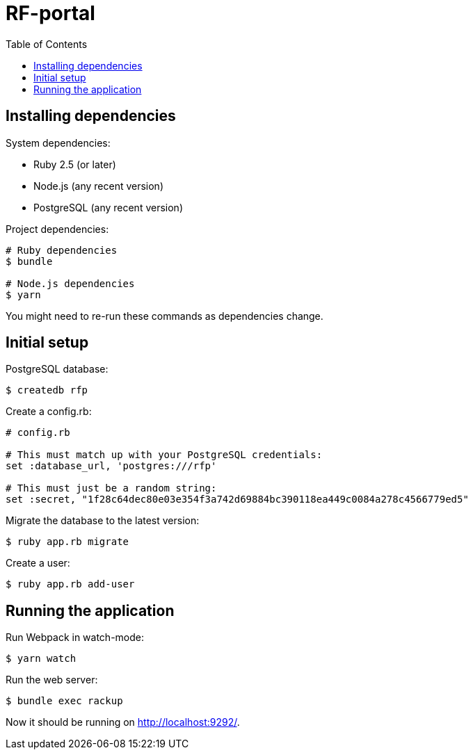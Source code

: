 :toc:

= RF-portal

== Installing dependencies

System dependencies:

- Ruby 2.5 (or later)
- Node.js (any recent version)
- PostgreSQL (any recent version)

Project dependencies:

----
# Ruby dependencies
$ bundle

# Node.js dependencies
$ yarn
----

You might need to re-run these commands as dependencies change.

## Initial setup

PostgreSQL database:

----
$ createdb rfp
----

Create a config.rb:

[source,ruby]
----
# config.rb

# This must match up with your PostgreSQL credentials:
set :database_url, 'postgres:///rfp'

# This must just be a random string:
set :secret, "1f28c64dec80e03e354f3a742d69884bc390118ea449c0084a278c4566779ed5"
----

Migrate the database to the latest version:

----
$ ruby app.rb migrate
----

Create a user:

----
$ ruby app.rb add-user
----

## Running the application

Run Webpack in watch-mode:

----
$ yarn watch
----

Run the web server:

----
$ bundle exec rackup
----

Now it should be running on <http://localhost:9292/>.
